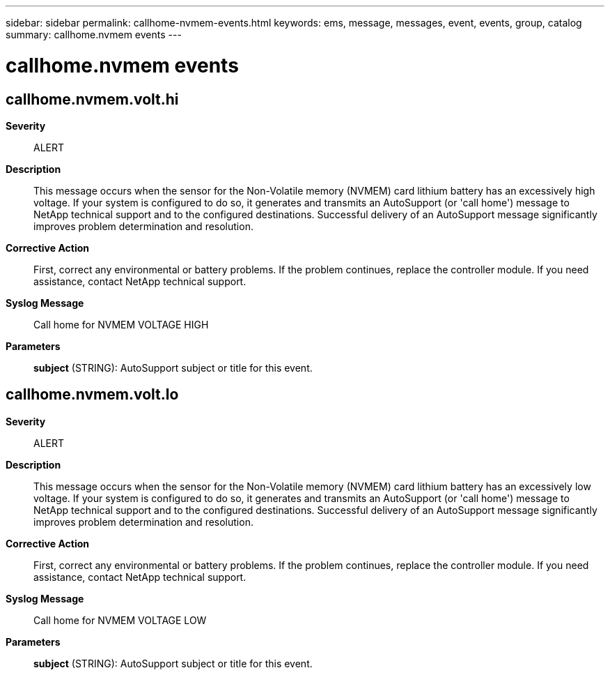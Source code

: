 ---
sidebar: sidebar
permalink: callhome-nvmem-events.html
keywords: ems, message, messages, event, events, group, catalog
summary: callhome.nvmem events
---

= callhome.nvmem events
:toclevels: 1
:hardbreaks:
:nofooter:
:icons: font
:linkattrs:
:imagesdir: ./media/

== callhome.nvmem.volt.hi
*Severity*::
ALERT
*Description*::
This message occurs when the sensor for the Non-Volatile memory (NVMEM) card lithium battery has an excessively high voltage. If your system is configured to do so, it generates and transmits an AutoSupport (or 'call home') message to NetApp technical support and to the configured destinations. Successful delivery of an AutoSupport message significantly improves problem determination and resolution.
*Corrective Action*::
First, correct any environmental or battery problems. If the problem continues, replace the controller module. If you need assistance, contact NetApp technical support.
*Syslog Message*::
Call home for NVMEM VOLTAGE HIGH
*Parameters*::
*subject* (STRING): AutoSupport subject or title for this event.

== callhome.nvmem.volt.lo
*Severity*::
ALERT
*Description*::
This message occurs when the sensor for the Non-Volatile memory (NVMEM) card lithium battery has an excessively low voltage. If your system is configured to do so, it generates and transmits an AutoSupport (or 'call home') message to NetApp technical support and to the configured destinations. Successful delivery of an AutoSupport message significantly improves problem determination and resolution.
*Corrective Action*::
First, correct any environmental or battery problems. If the problem continues, replace the controller module. If you need assistance, contact NetApp technical support.
*Syslog Message*::
Call home for NVMEM VOLTAGE LOW
*Parameters*::
*subject* (STRING): AutoSupport subject or title for this event.

